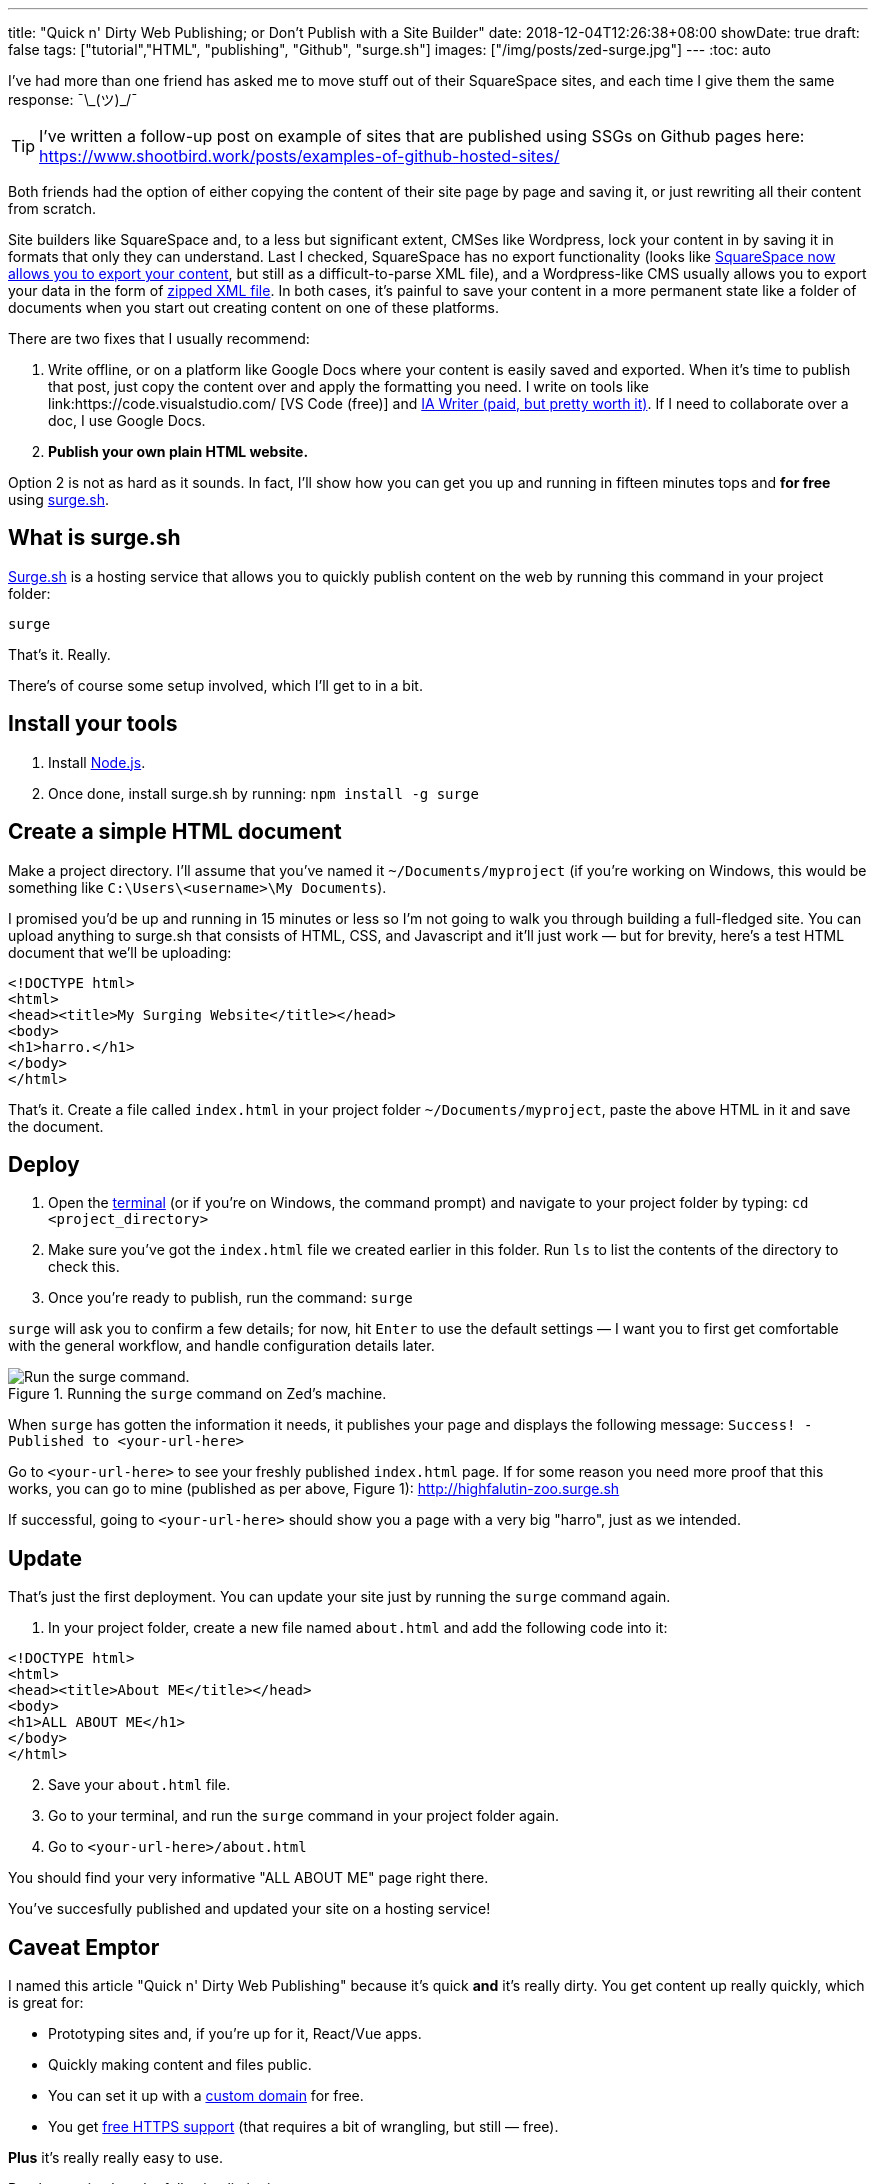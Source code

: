 ---
title: "Quick n' Dirty Web Publishing; or Don't Publish with a Site Builder"
date: 2018-12-04T12:26:38+08:00
showDate: true
draft: false
tags: ["tutorial","HTML", "publishing", "Github", "surge.sh"]
images: ["/img/posts/zed-surge.jpg"]
---
:toc: auto

I've had more than one friend has asked me to move stuff out of their SquareSpace sites, and each time I give them the same response: ¯\\_(ツ)_/¯

TIP: I've written a follow-up post on example of sites that are published using SSGs on Github pages here: https://www.shootbird.work/posts/examples-of-github-hosted-sites/

Both friends had the option of either copying the content of their site page by page and saving it, or just rewriting all their content from scratch.

Site builders like SquareSpace and, to a less but significant extent, CMSes like Wordpress, lock your content in by saving it in formats that only they can understand. Last I checked, SquareSpace has [.linethrough]#no export functionality# (looks like link:https://support.squarespace.com/hc/en-us/articles/206566687-Exporting-your-site[SquareSpace now allows you to export your content], but still as a difficult-to-parse XML file), and a Wordpress-like CMS usually allows you to export your data in the form of link:https://en.support.wordpress.com/export/[zipped XML file]. In both cases, it's painful to save your content in a more permanent state like a folder of documents when you start out creating content on one of these platforms.

There are two fixes that I usually recommend:

. Write offline, or on a platform like Google Docs where your content is easily saved and exported. When it's time to publish that post, just copy the content over and apply the formatting you need. I write on tools like link:https://code.visualstudio.com/
[VS Code (free)] and link:https://ia.net/writer[IA Writer (paid, but pretty worth it)]. If I need to collaborate over a doc, I use Google Docs.
. **Publish your own plain HTML website.**

Option 2 is not as hard as it sounds. In fact, I'll show how you can get you up and running in fifteen minutes tops and **for free** using link:https://surge.sh[surge.sh].

== What is surge.sh

link:https://surge.sh[Surge.sh] is a hosting service that allows you to quickly publish content on the web by running this command in your project folder:

[source, bash]
----
surge
----

That's it. Really.

There's of course some setup involved, which I'll get to in a bit.

== Install your tools

. Install link:https://nodejs.org/en/download/[Node.js].
. Once done, install surge.sh by running: ``npm install -g surge``

== Create a simple HTML document

Make a project directory. I'll assume that you've named it `~/Documents/myproject` (if you're working on Windows, this would be something like `C:\Users\<username>\My Documents`).

I promised you'd be up and running in 15 minutes or less so I'm not going to walk you through building a full-fledged site. You can upload anything to surge.sh that consists of HTML, CSS, and Javascript and it'll just work — but for brevity, here's a test HTML document that we'll be uploading:

[source, html]
----
<!DOCTYPE html>
<html>
<head><title>My Surging Website</title></head>
<body>
<h1>harro.</h1>
</body>
</html>
----

That's it. Create a file called `index.html` in your project folder `~/Documents/myproject`, paste the above HTML in it and save the document.

== Deploy

. Open the link:https://www.shootbird.work/posts/learn-how-to-use-terminal/[terminal] (or if you're on Windows, the command prompt) and navigate to your project folder by typing: ``cd <project_directory>``
. Make sure you've got the `index.html` file we created earlier in this folder. Run `ls` to list the contents of the directory to check this.
. Once you're ready to publish, run the command: ``surge``

`surge` will ask you to confirm a few details; for now, hit `Enter` to use the default settings — I want you to first get comfortable with the general workflow, and handle configuration details later.

.Running the `surge` command on Zed's machine.
image::/img/posts/zed-surge.jpg[Run the surge command.]

When `surge` has gotten the information it needs, it publishes your page and displays the following message: ``Success! - Published to <your-url-here>``

Go to ``<your-url-here>`` to see your freshly published `index.html` page. If for some reason you need more proof that this works, you can go to mine (published as per above, Figure 1): http://highfalutin-zoo.surge.sh

If successful, going to `<your-url-here>` should show you a page with a very big "harro", just as we intended.

== Update

That's just the first deployment. You can update your site just by running the `surge` command again.

. In your project folder, create a new file named ``about.html`` and add the following code into it:

[source, html]
----
<!DOCTYPE html>
<html>
<head><title>About ME</title></head>
<body>
<h1>ALL ABOUT ME</h1>
</body>
</html>
----

[start=2]
. Save your `about.html` file.
. Go to your terminal, and run the `surge` command in your project folder again.
. Go to `<your-url-here>/about.html`

You should find your very informative "ALL ABOUT ME" page right there.

You've succesfully published and updated your site on a hosting service!

== Caveat Emptor

I named this article "Quick n' Dirty Web Publishing" because it's quick **and** it's really dirty. You get content up really quickly, which is great for:

- Prototyping sites and, if you're up for it, React/Vue apps.
- Quickly making content and files public.
- You can set it up with a link:https://surge.sh/help/adding-a-custom-domain[custom domain] for free.
- You get link:https://surge.sh/help/using-https-by-default[free HTTPS support] (that requires a bit of wrangling, but still — free).

**Plus** it's really really easy to use.

But the service has the following limitations:

- It's a bare-bones service. Any customization that you need to make, you'll need to be comfortable digging into configuration files and the command line.
- The service is opaque. Once you run the `surge` command, all your files go behind their server walls and you'll never see them. Your only insurance for keeping your files the way you want them to is to make sure that you **keep your own copies of them**.

I find that, as someone who doesn't run a software shop, `surge.sh` works best for me as a **learning tool**. I can quickly run through writing and deploying my own web applications without having to buy a hosting service. But to build and store stuff that need a longer lifespan, I'd either pay for `surge.sh`, or host it somewhere else.

== Other tools and further reading

The other question is: does this mean I'll have to write all my content as HTML files?

The answer is of course: **no** (please don't). 

One of the things you can use is something called a link:https://learn.cloudcannon.com/jekyll/why-use-a-static-site-generator/[**static-site-generator**] (**SSG**). link:https://www.shootbird.work/[This site] is built on one; you can find the source code link:https://github.com/zeddee/shootbird/[here]. 

(Or you could, you know, write a document on Google Docs or Microsoft Word, export that as a HTML file, and upload that to a service like ``surge.sh``.)

It takes a while to learn, but you'll get the hang of it. You write your content as link:https://www.markdownguide.org[Markdown] text files, and crunch them through an SSG which then spits out your HTML/CSS/JS for you in a neat package. You can then upload that to whatever hosting service you're using. The popular SSGs also have themes you can quickly apply to your site.

Here's a list of static-site-generators that I've used:

- link:https://www.jekyllrb.com/[Jekyll] (I recommend using this if you're just starting out; simple, and easy to customize and theme.)
- link:https://www.gatsbyjs.org/[Gatsby] (If you're fluent in React.)
- link:https://gohugo.io[Hugo] (If you're fluent in Golang; Shootbird.work is built with Hugo.)

Each has extensive documentation that can get you started (if you're stuck, link:https://www.shootbird.work/hire-us/[we can help]).

The other thing is **hosting**: other than ``surge.sh``, there are many other hosting services that allow you to just push your content up to their servers and get a url that you can access it with.

Here's a brief list:

- link:https://pages.github.com[Github pages] (We're using this.)
- link:https://about.gitlab.com/product/pages/[Gitlab pages]
- link:https://neocities.org[Neocities] (spiritual successor to Geocities, if you remember what that is)

Publishing on Github and Gitlab pages both require a bit of extra knowledge:

- Knowing how to work a Git repository. link:https://www.atlassian.com/git/tutorials/learn-git-with-bitbucket-cloud[Atlassian has a pretty good Git tutorial here].
- Configuring your Git repository so that it meets the publishing requirements of these platforms (see the docs for individual platforms).

There are also well-documented by the platforms themselves, so do give that a read. (I have a load of stuff that I want to cover on SSGs, but this is outside that scope for now.)

== Takeaways

- CMSes and Site Builders are set up so that it's difficult for you to move and save content (even between sites on their own platforms).
- When it's time to tear down a site on a CMS or Site Builder, you'll have to deal with XML exports that are usually written in special schemas/formats that are difficult to read and extract data from.
- You can publish your own site quickly, easily, and independently with freely available tools.
- Publishing your site on a hosting service like `surge.sh`, `github pages`, or `gitlab pages` takes a bit more work, but you have full control over your site content.
- If you really want 100% control of your site, you can use full-fledged hosting services like Digital Ocean, but they cost. Cheaper hosting services are available, but I've never had a positive experience on these (I might be missing seomething). I usually go for the small US$5 droplets on Digital Ocean, or the free hosting service on Github (though I _have_ been thinking of buying a developer account).
